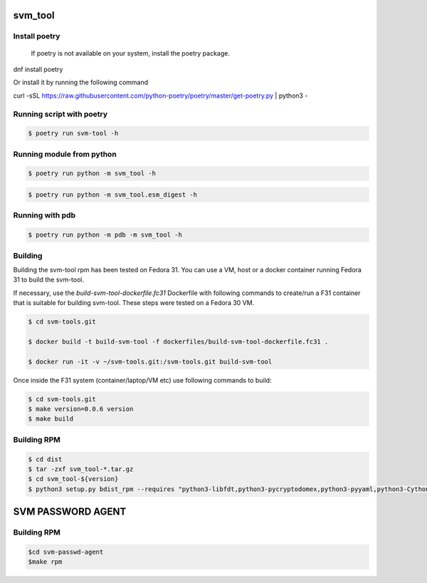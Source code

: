 svm_tool
========

Install poetry
--------------
 If poetry is not available on your system, install the poetry package.

.. code-block:: console
dnf install poetry

Or install it by running the following command

.. code-block:: console
curl -sSL https://raw.githubusercontent.com/python-poetry/poetry/master/get-poetry.py | python3 -

Running script with poetry
--------------------------

.. code-block:: console

    $ poetry run svm-tool -h

Running module from python
--------------------------

.. code-block:: console

    $ poetry run python -m svm_tool -h

.. code-block:: console

    $ poetry run python -m svm_tool.esm_digest -h

Running with pdb
----------------

.. code-block:: console

    $ poetry run python -m pdb -m svm_tool -h

Building
--------

Building the svm-tool rpm has been tested on Fedora 31. You can use a VM,
host or a docker container running Fedora 31 to build the svm-tool.

If necessary, use the `build-svm-tool-dockerfile.fc31` Dockerfile with
following commands to create/run a F31 container that is suitable for
building svm-tool. These steps were tested on a Fedora 30 VM.

.. code-block:: console

    $ cd svm-tools.git

    $ docker build -t build-svm-tool -f dockerfiles/build-svm-tool-dockerfile.fc31 .

    $ docker run -it -v ~/svm-tools.git:/svm-tools.git build-svm-tool

Once inside the F31 system (container/laptop/VM etc) use following commands
to build:

.. code-block:: console

    $ cd svm-tools.git
    $ make version=0.0.6 version
    $ make build

Building RPM
------------

.. code-block:: console

    $ cd dist
    $ tar -zxf svm_tool-*.tar.gz
    $ cd svm_tool-${version}
    $ python3 setup.py bdist_rpm --requires "python3-libfdt,python3-pycryptodomex,python3-pyyaml,python3-Cython"


SVM PASSWORD AGENT
==================

Building RPM
------------

.. code-block:: console

    $cd svm-passwd-agent
    $make rpm
